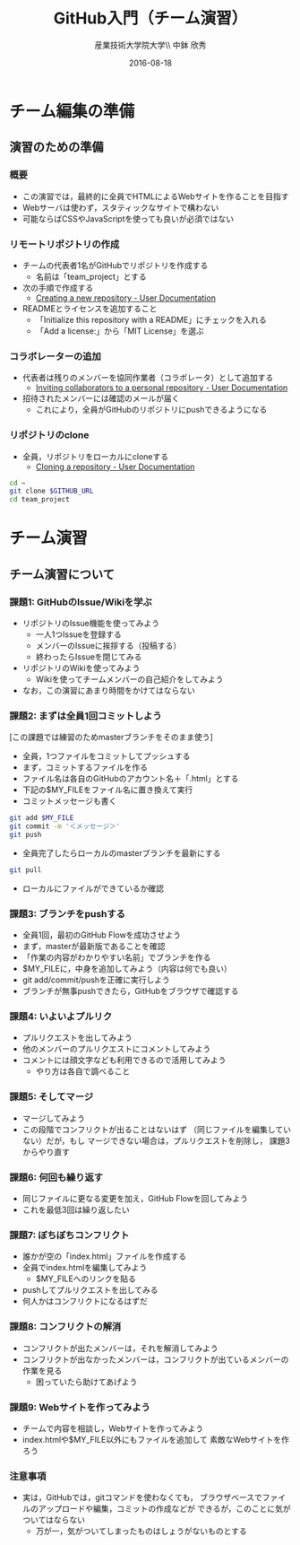 #+OPTIONS: ^:{}
#+OPTIONS: toc:nil

#+LaTeX_CLASS_OPTIONS: [a4paper,twoside,twocolumn]
#+LaTeX_HEADER: \usepackage[normalem]{ulem}

#+TITLE: GitHub入門（チーム演習）
#+AUTHOR: 産業技術大学院大学\\ 中鉢 欣秀
#+DATE: 2016-08-18

* チーム編集の準備
** 演習のための準備
*** 概要
- この演習では，最終的に全員でHTMLによるWebサイトを作ることを目指す
- Webサーバは使わず，スタティックなサイトで構わない
- 可能ならばCSSやJavaScriptを使っても良いが必須ではない

*** リモートリポジトリの作成
- チームの代表者1名がGitHubでリポジトリを作成する
  - 名前は「team_project」とする
- 次の手順で作成する
  - [[https://help.github.com/articles/creating-a-new-repository/][Creating a new repository - User Documentation]]
- READMEとライセンスを追加すること
  - 「Initialize this repository with a README」にチェックを入れる
  - 「Add a license:」から「MIT License」を選ぶ

*** コラボレーターの追加
- 代表者は残りのメンバーを協同作業者（コラボレータ）として追加する
  - [[https://help.github.com/articles/inviting-collaborators-to-a-personal-repository/][Inviting collaborators to a personal repository - User Documentation]]
- 招待されたメンバーには確認のメールが届く
  - これにより，全員がGitHubのリポジトリにpushできるようになる

*** リポジトリのclone
- 全員，リポジトリをローカルにcloneする
  - [[https://help.github.com/articles/cloning-a-repository/][Cloning a repository - User Documentation]]

#+BEGIN_SRC bash
cd ~
git clone $GITHUB_URL
cd team_project
#+END_SRC

* チーム演習
** チーム演習について
*** 課題1: GitHubのIssue/Wikiを学ぶ
- リポジトリのIssue機能を使ってみよう
  - 一人1つIssueを登録する
  - メンバーのIssueに挨拶する（投稿する）
  - 終わったらIssueを閉じてみる
- リポジトリのWikiを使ってみよう
  - Wikiを使ってチームメンバーの自己紹介をしてみよう
- なお，この演習にあまり時間をかけてはならない

*** 課題2: まずは全員1回コミットしよう
[この課題では練習のためmasterブランチをそのまま使う]

- 全員，1つファイルをコミットしてプッシュする
- まず，コミットするファイルを作る
- ファイル名は各自のGitHubのアカウント名＋「.html」とする
- 下記の$MY_FILEをファイル名に置き換えて実行
- コミットメッセージも書く

#+BEGIN_SRC bash
git add $MY_FILE
git commit -m '＜メッセージ＞'
git push
#+END_SRC

- 全員完了したらローカルのmasterブランチを最新にする

#+BEGIN_SRC bash
git pull
#+END_SRC

- ローカルにファイルができているか確認

*** 課題3: ブランチをpushする
- 全員1回，最初のGitHub Flowを成功させよう
- まず，masterが最新版であることを確認
- 「作業の内容がわかりやすい名前」でブランチを作る
- $MY_FILEに，中身を追加してみよう（内容は何でも良い）
- git add/commit/pushを正確に実行しよう
- ブランチが無事pushできたら，GitHubをブラウザで確認する

*** 課題4: いよいよプルリク
- プルリクエストを出してみよう
- 他のメンバーのプルリクエストにコメントしてみよう
- コメントには顔文字なども利用できるので活用してみよう
  - やり方は各自で調べること

*** 課題5: そしてマージ
- マージしてみよう
- この段階でコンフリクトが出ることはないはず
  （同じファイルを編集していない）だが，もし
  マージできない場合は，プルリクエストを削除し，
  課題3からやり直す

*** 課題6: 何回も繰り返す
- 同じファイルに更なる変更を加え，GitHub Flowを回してみよう
- これを最低3回は繰り返したい

*** 課題7: ぼちぼちコンフリクト
- 誰かが空の「index.html」ファイルを作成する
- 全員でindex.htmlを編集してみよう
  - $MY_FILEへのリンクを貼る
- pushしてプルリクエストを出してみる
- 何人かはコンフリクトになるはずだ

*** 課題8: コンフリクトの解消
- コンフリクトが出たメンバーは，それを解消してみよう
- コンフリクトが出なかったメンバーは，コンフリクトが出ているメンバーの
  作業を見る
  - 困っていたら助けてあげよう

*** 課題9: Webサイトを作ってみよう
- チームで内容を相談し，Webサイトを作ってみよう
- index.htmlや$MY_FILE以外にもファイルを追加して
  素敵なWebサイトを作ろう

*** 注意事項
- 実は，GitHubでは，gitコマンドを使わなくても，
  ブラウザベースでファイルのアップロードや編集，コミットの作成などが
  できるが，このことに気がついてはならない
  - 万が一，気がついてしまったものはしょうがないものとする

